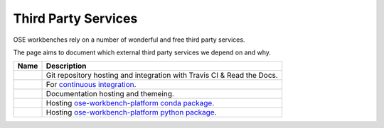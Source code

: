 Third Party Services
====================
OSE workbenches rely on a number of wonderful and free third party services.

The page aims to document which external third party services we depend on and why.


.. list-table::
   :header-rows: 1

   * - Name
     - Description

   * - .. image:: /_static/github.svg
          :alt: GitHub
          :target: https://github.com/

     - Git repository hosting and integration with Travis CI & Read the Docs.

   * - .. image:: /_static/travis_ci.svg
          :alt: Travis CI
          :target: https://travis-ci.org/

     - For `continuous integration <https://en.wikipedia.org/wiki/Continuous_integration>`_.
   
   * - .. image:: /_static/read_the_docs.svg
          :alt: Read the Docs
          :target: https://readthedocs.org/

     - Documentation hosting and themeing.

   * - .. image:: /_static/anaconda_cloud.png
          :alt: Anaconda Cloud
          :target: https://anaconda.org/

     - Hosting `ose-workbench-platform conda package <https://anaconda.org/gbroques/ose-workbench-platform>`_.

   * - .. image:: /_static/pypi.svg
          :alt: Python Package Index (PyPi)
          :target: https://pypi.org/

     - Hosting `ose-workbench-platform python package <https://pypi.org/project/ose-workbench-platform/>`_.
